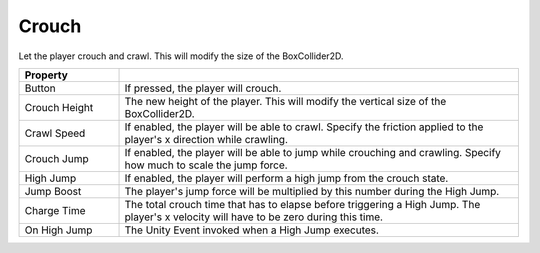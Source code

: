 Crouch
++++++

Let the player crouch and crawl. This will modify the size of the BoxCollider2D.

.. list-table::
   :widths: 25 100
   :header-rows: 1

   * - Property
     - 

   * - Button
     - If pressed, the player will crouch.

   * - Crouch Height
     - The new height of the player. This will modify the vertical size of the BoxCollider2D.

   * - Crawl Speed
     - If enabled, the player will be able to crawl. Specify the friction applied to the player's x direction
       while crawling.

   * - Crouch Jump
     - If enabled, the player will be able to jump while crouching and crawling. Specify how much to scale the jump force. 

   * - High Jump
     - If enabled, the player will perform a high jump from the crouch state. 

   * - Jump Boost
     - The player's jump force will be multiplied by this number during the High Jump.

   * - Charge Time
     - The total crouch time that has to elapse before triggering a High Jump. The player's x velocity will have to be zero during this time.

   * - On High Jump
     - The Unity Event invoked when a High Jump executes.